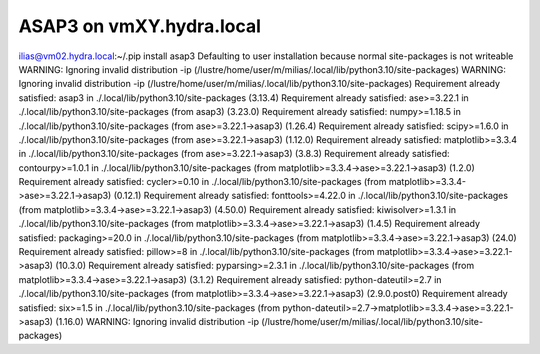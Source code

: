 ASAP3 on vmXY.hydra.local
=========================

ilias@vm02.hydra.local:~/.pip install asap3
Defaulting to user installation because normal site-packages is not writeable
WARNING: Ignoring invalid distribution -ip (/lustre/home/user/m/milias/.local/lib/python3.10/site-packages)
WARNING: Ignoring invalid distribution -ip (/lustre/home/user/m/milias/.local/lib/python3.10/site-packages)
Requirement already satisfied: asap3 in ./.local/lib/python3.10/site-packages (3.13.4)
Requirement already satisfied: ase>=3.22.1 in ./.local/lib/python3.10/site-packages (from asap3) (3.23.0)
Requirement already satisfied: numpy>=1.18.5 in ./.local/lib/python3.10/site-packages (from ase>=3.22.1->asap3) (1.26.4)
Requirement already satisfied: scipy>=1.6.0 in ./.local/lib/python3.10/site-packages (from ase>=3.22.1->asap3) (1.12.0)
Requirement already satisfied: matplotlib>=3.3.4 in ./.local/lib/python3.10/site-packages (from ase>=3.22.1->asap3) (3.8.3)
Requirement already satisfied: contourpy>=1.0.1 in ./.local/lib/python3.10/site-packages (from matplotlib>=3.3.4->ase>=3.22.1->asap3) (1.2.0)
Requirement already satisfied: cycler>=0.10 in ./.local/lib/python3.10/site-packages (from matplotlib>=3.3.4->ase>=3.22.1->asap3) (0.12.1)
Requirement already satisfied: fonttools>=4.22.0 in ./.local/lib/python3.10/site-packages (from matplotlib>=3.3.4->ase>=3.22.1->asap3) (4.50.0)
Requirement already satisfied: kiwisolver>=1.3.1 in ./.local/lib/python3.10/site-packages (from matplotlib>=3.3.4->ase>=3.22.1->asap3) (1.4.5)
Requirement already satisfied: packaging>=20.0 in ./.local/lib/python3.10/site-packages (from matplotlib>=3.3.4->ase>=3.22.1->asap3) (24.0)
Requirement already satisfied: pillow>=8 in ./.local/lib/python3.10/site-packages (from matplotlib>=3.3.4->ase>=3.22.1->asap3) (10.3.0)
Requirement already satisfied: pyparsing>=2.3.1 in ./.local/lib/python3.10/site-packages (from matplotlib>=3.3.4->ase>=3.22.1->asap3) (3.1.2)
Requirement already satisfied: python-dateutil>=2.7 in ./.local/lib/python3.10/site-packages (from matplotlib>=3.3.4->ase>=3.22.1->asap3) (2.9.0.post0)
Requirement already satisfied: six>=1.5 in ./.local/lib/python3.10/site-packages (from python-dateutil>=2.7->matplotlib>=3.3.4->ase>=3.22.1->asap3) (1.16.0)
WARNING: Ignoring invalid distribution -ip (/lustre/home/user/m/milias/.local/lib/python3.10/site-packages)


